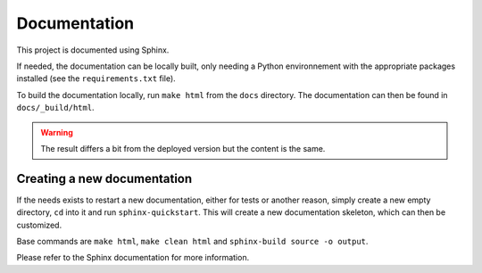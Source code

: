Documentation
=============

This project is documented using Sphinx.

If needed, the documentation can be locally built, only needing a Python environnement with the appropriate packages installed (see the ``requirements.txt`` file).

To build the documentation locally, run ``make html`` from the ``docs`` directory.
The documentation can then be found in ``docs/_build/html``.

.. warning:: The result differs a bit from the deployed version but the content is the same.

Creating a new documentation
----------------------------

If the needs exists to restart a new documentation, either for tests or another reason, simply create a new empty directory, ``cd`` into it and run ``sphinx-quickstart``.
This will create a new documentation skeleton, which can then be customized.

Base commands are ``make html``, ``make clean html`` and ``sphinx-build source -o output``.

Please refer to the Sphinx documentation for more information.
